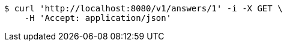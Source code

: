 [source,bash]
----
$ curl 'http://localhost:8080/v1/answers/1' -i -X GET \
    -H 'Accept: application/json'
----
